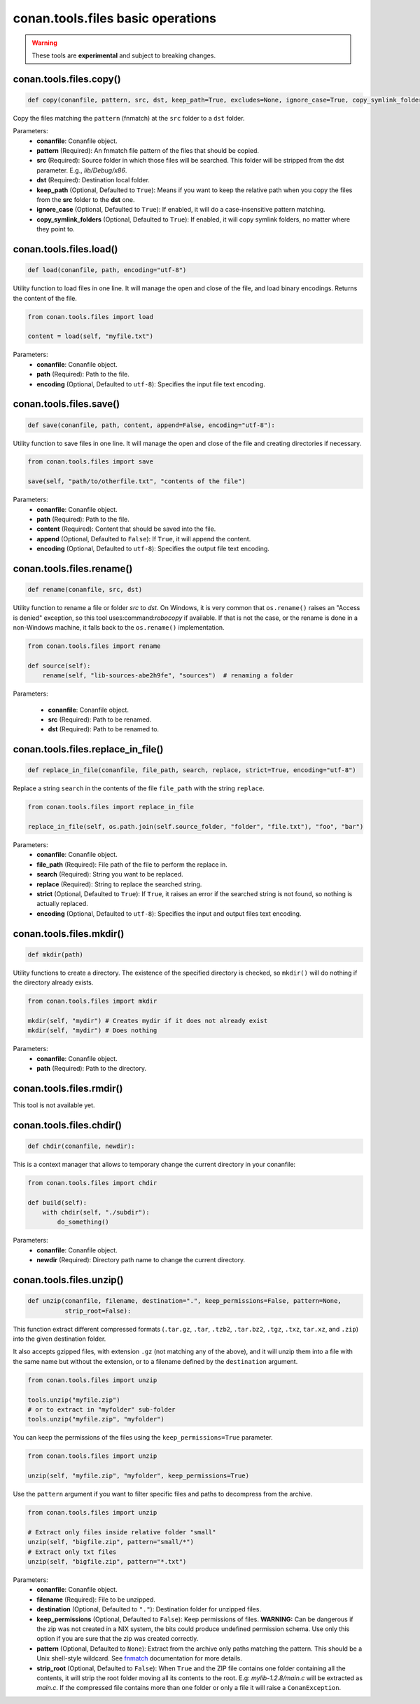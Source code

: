 conan.tools.files basic operations
==================================


.. warning::

    These tools are **experimental** and subject to breaking changes.

.. _conan_tools_files_copy:

conan.tools.files.copy()
------------------------

.. code-block:: python

    def copy(conanfile, pattern, src, dst, keep_path=True, excludes=None, ignore_case=True, copy_symlink_folders=True)


Copy the files matching the ``pattern`` (fnmatch) at the ``src`` folder to a ``dst`` folder.

Parameters:
    - **conanfile**: Conanfile object.
    - **pattern** (Required): An fnmatch file pattern of the files that should be copied.
    - **src** (Required): Source folder in which those files will be searched. This folder will be stripped from the
      dst parameter. E.g., `lib/Debug/x86`.
    - **dst** (Required): Destination local folder.
    - **keep_path** (Optional, Defaulted to ``True``): Means if you want to keep the relative path when you copy the files from the **src**
      folder to the **dst** one.
    - **ignore_case** (Optional, Defaulted to ``True``): If enabled, it will do a case-insensitive pattern matching.
    - **copy_symlink_folders** (Optional, Defaulted to ``True``): If enabled, it will copy symlink folders, no matter where they point to.


conan.tools.files.load()
------------------------

.. code-block:: python

    def load(conanfile, path, encoding="utf-8")

Utility function to load files in one line. It will manage the open and close of the file, and load binary encodings. Returns the content of
the file.

.. code-block:: python

    from conan.tools.files import load

    content = load(self, "myfile.txt")

Parameters:
    - **conanfile**: Conanfile object.
    - **path** (Required): Path to the file.
    - **encoding** (Optional, Defaulted to ``utf-8``): Specifies the input file text encoding.


conan.tools.files.save()
------------------------

.. code-block:: python

    def save(conanfile, path, content, append=False, encoding="utf-8"):


Utility function to save files in one line. It will manage the open and close of the file and creating directories if necessary.

.. code-block:: python

    from conan.tools.files import save

    save(self, "path/to/otherfile.txt", "contents of the file")


Parameters:
    - **conanfile**: Conanfile object.
    - **path** (Required): Path to the file.
    - **content** (Required): Content that should be saved into the file.
    - **append** (Optional, Defaulted to ``False``): If ``True``, it will append the content.
    - **encoding** (Optional, Defaulted to ``utf-8``): Specifies the output file text encoding.



conan.tools.files.rename()
--------------------------

.. code-block:: python

    def rename(conanfile, src, dst)

Utility function to rename a file or folder *src* to *dst*. On Windows, it is very common that ``os.rename()`` raises an "Access is denied" exception, so this tool uses:command:`robocopy` if available. If that is not the case, or the rename is done in a non-Windows machine, it falls back to the ``os.rename()`` implementation.

.. code-block:: python

    from conan.tools.files import rename

    def source(self):
        rename(self, "lib-sources-abe2h9fe", "sources")  # renaming a folder

Parameters:

    - **conanfile**: Conanfile object.
    - **src** (Required): Path to be renamed.
    - **dst** (Required): Path to be renamed to.


conan.tools.files.replace_in_file()
-----------------------------------

.. code-block:: python

    def replace_in_file(conanfile, file_path, search, replace, strict=True, encoding="utf-8")


Replace a string ``search`` in the contents of the file ``file_path`` with the string ``replace``.

.. code-block:: python

    from conan.tools.files import replace_in_file

    replace_in_file(self, os.path.join(self.source_folder, "folder", "file.txt"), "foo", "bar")


Parameters:
    - **conanfile**: Conanfile object.
    - **file_path** (Required): File path of the file to perform the replace in.
    - **search** (Required): String you want to be replaced.
    - **replace** (Required): String to replace the searched string.
    - **strict** (Optional, Defaulted to ``True``): If ``True``, it raises an error if the searched string is not found, so nothing is
      actually replaced.
    - **encoding** (Optional, Defaulted to ``utf-8``): Specifies the input and output files text encoding.


conan.tools.files.mkdir()
-------------------------

.. code-block:: python

    def mkdir(path)

Utility functions to create a directory. The existence of the specified directory is checked, so ``mkdir()`` will do nothing if the
directory already exists.

.. code-block:: python

    from conan.tools.files import mkdir

    mkdir(self, "mydir") # Creates mydir if it does not already exist
    mkdir(self, "mydir") # Does nothing


Parameters:
    - **conanfile**: Conanfile object.
    - **path** (Required): Path to the directory.


conan.tools.files.rmdir()
-------------------------

This tool is not available yet.



conan.tools.files.chdir()
-------------------------

.. code-block:: python

    def chdir(conanfile, newdir):

This is a context manager that allows to temporary change the current directory in your conanfile:

.. code-block:: python

    from conan.tools.files import chdir

    def build(self):
        with chdir(self, "./subdir"):
            do_something()

Parameters:
    - **conanfile**: Conanfile object.
    - **newdir** (Required): Directory path name to change the current directory.


conan.tools.files.unzip()
-------------------------

.. code-block:: python

    def unzip(conanfile, filename, destination=".", keep_permissions=False, pattern=None,
              strip_root=False):


This function extract different compressed formats (``.tar.gz``, ``.tar``, ``.tzb2``, ``.tar.bz2``, ``.tgz``, ``.txz``,
``tar.xz``, and ``.zip``) into the given destination folder.

It also accepts gzipped files, with extension ``.gz`` (not matching any of the above), and it will unzip them into a file with the same name
but without the extension, or to a filename defined by the ``destination`` argument.

.. code-block:: python

    from conan.tools.files import unzip

    tools.unzip("myfile.zip")
    # or to extract in "myfolder" sub-folder
    tools.unzip("myfile.zip", "myfolder")

You can keep the permissions of the files using the ``keep_permissions=True`` parameter.

.. code-block:: python

    from conan.tools.files import unzip

    unzip(self, "myfile.zip", "myfolder", keep_permissions=True)

Use the ``pattern`` argument if you want to filter specific files and paths to decompress from the archive.

.. code-block:: python

    from conan.tools.files import unzip

    # Extract only files inside relative folder "small"
    unzip(self, "bigfile.zip", pattern="small/*")
    # Extract only txt files
    unzip(self, "bigfile.zip", pattern="*.txt")

Parameters:
    - **conanfile**: Conanfile object.
    - **filename** (Required): File to be unzipped.
    - **destination** (Optional, Defaulted to ``"."``): Destination folder for unzipped files.
    - **keep_permissions** (Optional, Defaulted to ``False``): Keep permissions of files. **WARNING:** Can be dangerous if the zip
      was not created in a NIX system, the bits could produce undefined permission schema. Use only this option if you are sure that
      the zip was created correctly.
    - **pattern** (Optional, Defaulted to ``None``): Extract from the archive only paths matching the pattern. This should be a Unix
      shell-style wildcard. See `fnmatch <https://docs.python.org/3/library/fnmatch.html>`_ documentation for more details.
    - **strip_root** (Optional, Defaulted to ``False``): When ``True`` and the ZIP file contains one folder containing all the contents,
      it will strip the root folder moving all its contents to the root. E.g: *mylib-1.2.8/main.c* will be extracted as *main.c*. If the compressed
      file contains more than one folder or only a file it will raise a ``ConanException``.
